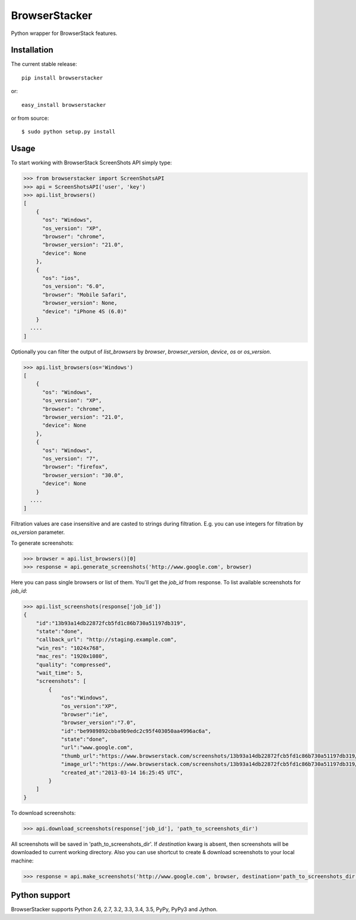 BrowserStacker
==============
Python wrapper for BrowserStack features.

|Build Status| |codecov.io|


Installation
------------

The current stable release:

::

    pip install browserstacker

or:

::

    easy_install browserstacker

or from source:

::

    $ sudo python setup.py install

Usage
-----

To start working with BrowserStack ScreenShots API simply type:

.. code:: python

    >>> from browserstacker import ScreenShotsAPI
    >>> api = ScreenShotsAPI('user', 'key')
    >>> api.list_browsers()
    [
        {
          "os": "Windows",
          "os_version": "XP",
          "browser": "chrome",
          "browser_version": "21.0",
          "device": None
        },
        {
          "os": "ios",
          "os_version": "6.0",
          "browser": "Mobile Safari",
          "browser_version": None,
          "device": "iPhone 4S (6.0)"
        }
      ....
    ]

Optionally you can filter the output of `list_browsers` by `browser`, `browser_version`, `device`, `os` or `os_version`.

.. code:: python

    >>> api.list_browsers(os='Windows')
    [
        {
          "os": "Windows",
          "os_version": "XP",
          "browser": "chrome",
          "browser_version": "21.0",
          "device": None
        },
        {
          "os": "Windows",
          "os_version": "7",
          "browser": "firefox",
          "browser_version": "30.0",
          "device": None
        }
      ....
    ]

Filtration values are case insensitive and are casted to strings during filtration.
E.g. you can use integers for filtration by `os_version` parameter.

To generate screenshots:

.. code:: python

    >>> browser = api.list_browsers()[0]
    >>> response = api.generate_screenshots('http://www.google.com', browser)

Here you can pass single browsers or list of them.
You'll get the `job_id` from response. To list available screenshots for `job_id`:

.. code:: python

    >>> api.list_screenshots(response['job_id'])
    {
        "id":"13b93a14db22872fcb5fd1c86b730a51197db319",
        "state":"done",
        "callback_url": "http://staging.example.com",
        "win_res": "1024x768",
        "mac_res": "1920x1080",
        "quality": "compressed",
        "wait_time": 5,
        "screenshots": [
            {
                "os":"Windows",
                "os_version":"XP",
                "browser":"ie",
                "browser_version":"7.0",
                "id":"be9989892cbba9b9edc2c95f403050aa4996ac6a",
                "state":"done",
                "url":"www.google.com",
                "thumb_url":"https://www.browserstack.com/screenshots/13b93a14db22872fcb5fd1c86b730a51197db319/thumb_winxp_ie_7.0.jpg",
                "image_url":"https://www.browserstack.com/screenshots/13b93a14db22872fcb5fd1c86b730a51197db319/winxp_ie_7.0.png",
                "created_at":"2013-03-14 16:25:45 UTC",
            }
        ]
    }

To download screenshots:

.. code:: python

    >>> api.download_screenshots(response['job_id'], 'path_to_screenshots_dir')


All screenshots will be saved in 'path_to_screenshots_dir'. If `destination` kwarg is absent, then screenshots will be
downloaded to current working directory.
Also you can use shortcut to create & download screenshots to your local machine:

.. code:: python

    >>> response = api.make_screenshots('http://www.google.com', browser, destination='path_to_screenshots_dir')

Python support
--------------

BrowserStacker supports Python 2.6, 2.7, 3.2, 3.3, 3.4, 3.5, PyPy, PyPy3 and Jython.


.. |Build Status| image:: https://travis-ci.org/Stranger6667/browserstacker.svg?branch=master
   :target: https://travis-ci.org/Stranger6667/browserstacker

.. |codecov.io| image:: https://codecov.io/github/Stranger6667/browserstacker/coverage.svg?branch=master
    :target: https://codecov.io/github/Stranger6667/browserstacker?branch=master